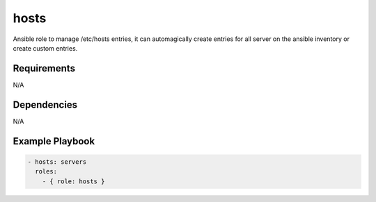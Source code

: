 hosts
=====

Ansible role to manage /etc/hosts entries, it can automagically create entries for all server on the ansible inventory or create custom entries.

Requirements
------------

N/A

Dependencies
------------

N/A

Example Playbook
----------------

.. code::

  - hosts: servers
    roles:
      - { role: hosts }
